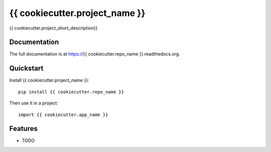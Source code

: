 =============================
{{ cookiecutter.project_name }}
=============================

.. image:: https://badge.fury.io/py/{{ cookiecutter.repo_name }}.png
    :target: https://badge.fury.io/py/{{ cookiecutter.repo_name }}

.. image:: https://travis-ci.org/{{ cookiecutter.github_username }}/{{ cookiecutter.repo_name }}.png?branch=master
    :target: https://travis-ci.org/{{ cookiecutter.github_username }}/{{ cookiecutter.repo_name }}

{{ cookiecutter.project_short_description}}

Documentation
-------------

The full documentation is at https://{{ cookiecutter.repo_name }}.readthedocs.org.

Quickstart
----------

Install {{ cookiecutter.project_name }}::

    pip install {{ cookiecutter.repo_name }}

Then use it in a project::

    import {{ cookiecutter.app_name }}

Features
--------

* TODO
